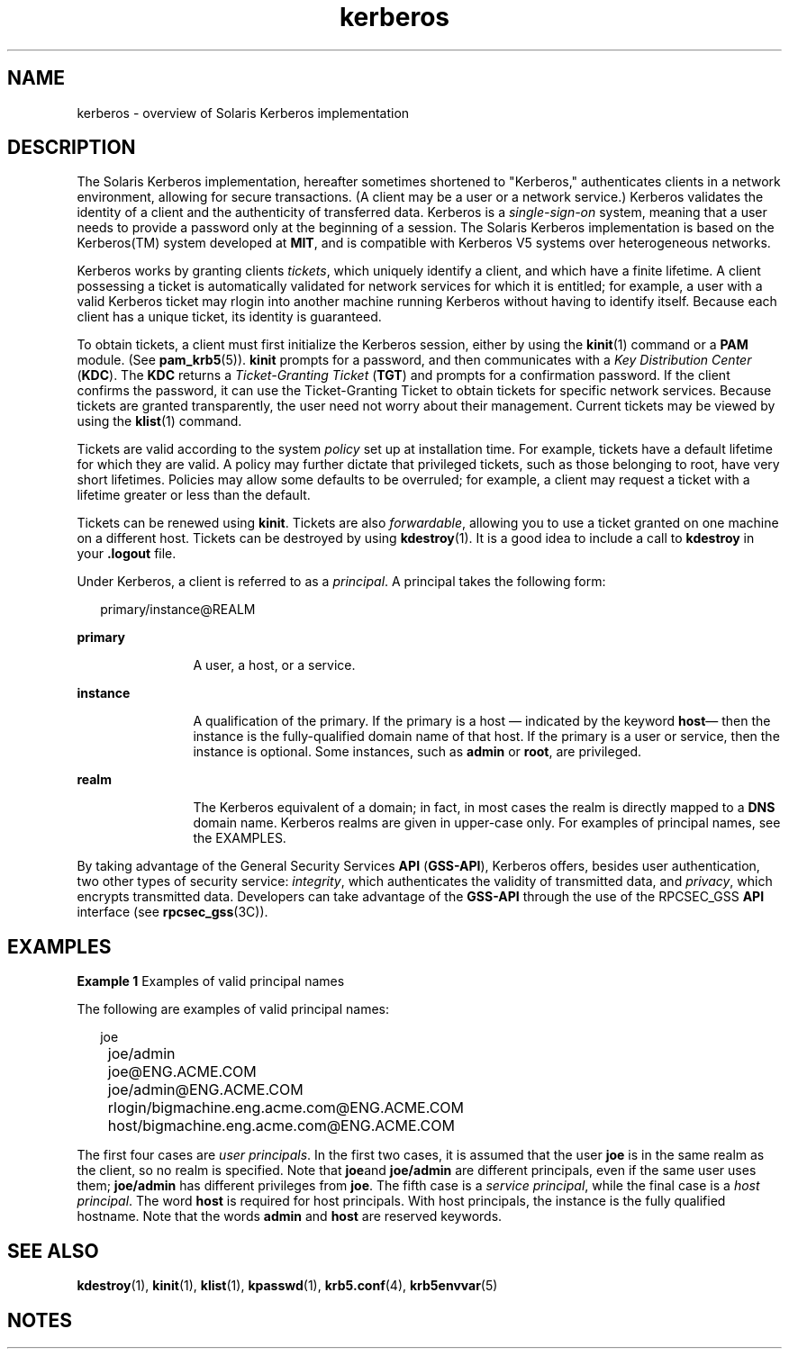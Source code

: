 '\" te
.\" Copyright (c) 2008, 2013, Oracle and/or its affiliates. All 			rights reserved.
.TH kerberos 5 "1 Oct 2008" "SunOS 5.12" "Standards, Environments, and Macros"
.SH NAME
kerberos \- overview of Solaris Kerberos implementation
.SH DESCRIPTION
.sp
.LP
The Solaris Kerberos implementation, hereafter sometimes shortened to "Kerberos," authenticates clients in a network environment, allowing for secure transactions. (A client may be a user or a network service.) Kerberos validates the identity of a client and the authenticity of transferred data. Kerberos is a \fIsingle-sign-on\fR system, meaning that a user needs to provide a password only at the beginning of a session. The Solaris Kerberos implementation is based on the Kerberos(TM) system developed at \fBMIT\fR, and is compatible with Kerberos V5 systems over heterogeneous networks.
.sp
.LP
Kerberos works by granting clients \fItickets\fR, which uniquely identify a client, and which have a finite lifetime. A client possessing a ticket is automatically validated for network services for which it is entitled; for example, a user with a valid Kerberos ticket may rlogin into another machine running Kerberos without having to identify itself. Because each client has a unique ticket, its identity is guaranteed.
.sp
.LP
To obtain tickets, a client must first initialize the Kerberos session, either by using the \fBkinit\fR(1) command or a \fBPAM\fR module. (See \fBpam_krb5\fR(5)). \fBkinit\fR prompts for a password, and then communicates with a \fIKey Distribution Center\fR (\fBKDC\fR). The \fBKDC\fR returns a \fITicket-Granting Ticket\fR (\fBTGT\fR) and prompts for a confirmation password. If the client confirms the password, it can use the Ticket-Granting Ticket to obtain tickets for specific network services. Because tickets are granted transparently, the user need not worry about their management. Current tickets may be viewed by using the \fBklist\fR(1) command.
.sp
.LP
Tickets are valid according to the system \fIpolicy\fR set up at installation time. For example, tickets have a default lifetime for which they are valid. A policy may further dictate that privileged tickets, such as those belonging to root, have very short lifetimes. Policies may allow some defaults to be overruled; for example, a client may request a ticket with a lifetime greater or less than the default.
.sp
.LP
Tickets can be renewed using \fBkinit\fR. Tickets are also \fIforwardable\fR, allowing you to use a ticket granted on one machine on a different host. Tickets can be destroyed by using \fBkdestroy\fR(1). It is a good idea to include a call to \fBkdestroy\fR in your \fB\&.logout\fR file.
.sp
.LP
Under Kerberos, a client is referred to as a \fIprincipal\fR. A principal takes the following form: 
.sp
.in +2
.nf
primary/instance@REALM
.fi
.in -2
.sp

.sp
.ne 2
.mk
.na
\fBprimary\fR
.ad
.RS 12n
.rt  
A user, a host, or a service.
.RE

.sp
.ne 2
.mk
.na
\fBinstance\fR
.ad
.RS 12n
.rt  
A qualification of the primary. If the primary is a host \(em indicated by the keyword \fBhost\fR\(em then the instance is the fully-qualified domain name of that host. If the primary is a user or service, then the instance is optional. Some instances, such as \fBadmin\fR or \fBroot\fR, are privileged.
.RE

.sp
.ne 2
.mk
.na
\fBrealm\fR
.ad
.RS 12n
.rt  
The Kerberos equivalent of a domain; in fact, in most cases the realm is directly mapped to a \fBDNS\fR domain name. Kerberos realms are given in upper-case only. For examples of principal names, see the EXAMPLES.
.RE

.sp
.LP
By taking advantage of the General Security Services \fBAPI\fR (\fBGSS-API\fR), Kerberos offers, besides user authentication, two other types of security service: \fIintegrity\fR, which authenticates the validity of transmitted data, and \fIprivacy\fR, which encrypts transmitted data. Developers can take advantage of the \fBGSS-API\fR through the use of the RPCSEC_GSS \fBAPI\fR interface (see \fBrpcsec_gss\fR(3C)). 
.SH EXAMPLES
.LP
\fBExample 1 \fRExamples of valid principal names
.sp
.LP
The following are examples of valid principal names:

.sp
.in +2
.nf
	joe
	joe/admin
	joe@ENG.ACME.COM
	joe/admin@ENG.ACME.COM
	rlogin/bigmachine.eng.acme.com@ENG.ACME.COM
	host/bigmachine.eng.acme.com@ENG.ACME.COM
.fi
.in -2
.sp

.sp
.LP
The first four cases are \fIuser principals\fR. In the first two cases, it is assumed that the user \fBjoe\fR is in the same realm as the client, so no realm is specified. Note that \fBjoe\fRand \fBjoe/admin\fR are different principals, even if the same user uses them; \fBjoe/admin\fR has different privileges from \fBjoe\fR. The fifth case is a \fIservice principal\fR, while the final case is a \fIhost principal\fR. The word \fBhost\fR is required for host principals. With host principals, the instance is the fully qualified hostname. Note that the words \fBadmin\fR and \fBhost\fR are reserved keywords.

.SH SEE ALSO
.sp
.LP
\fBkdestroy\fR(1), \fBkinit\fR(1), \fBklist\fR(1), \fBkpasswd\fR(1), \fBkrb5.conf\fR(4), \fBkrb5envvar\fR(5)
.SH NOTES
